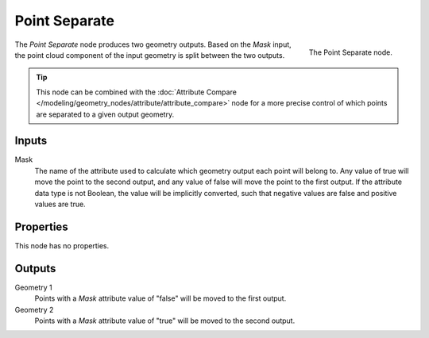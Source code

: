 .. index:: Geometry Nodes; Point Separate
.. _bpy.types.GeometryNodePointSeparate:

**************
Point Separate
**************

.. figure:: /images/modeling_geometry-nodes_point_point-separate_node.png
   :align: right

   The Point Separate node.

The *Point Separate* node produces two geometry outputs. Based on the *Mask* input,
the point cloud component of the input geometry is split between the two outputs.

.. tip::

   This node can be combined with
   the :doc:`Attribute Compare </modeling/geometry_nodes/attribute/attribute_compare>` node
   for a more precise control of which points are separated to a given output geometry.


Inputs
======

Mask
   The name of the attribute used to calculate which geometry output each point will belong to.
   Any value of true will move the point to the second output,
   and any value of false will move the point to the first output.
   If the attribute data type is not Boolean, the value will be implicitly converted,
   such that negative values are false and positive values are true.


Properties
==========

This node has no properties.


Outputs
=======

Geometry 1
   Points with a *Mask* attribute value of "false" will be moved to the first output.

Geometry 2
   Points with a *Mask* attribute value of "true" will be moved to the second output.
